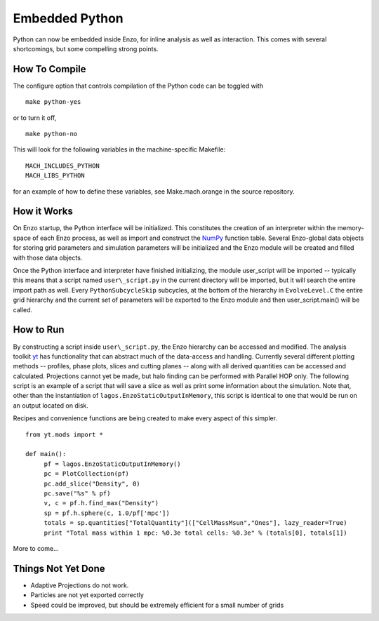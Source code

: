 Embedded Python
===============

Python can now be embedded inside Enzo, for inline analysis as well
as interaction. This comes with several shortcomings, but some
compelling strong points.

How To Compile
--------------

The configure option that controls compilation of the Python code
can be toggled with

::

    make python-yes

or to turn it off,

::

    make python-no

This will look for the following variables in the machine-specific Makefile:

::

    MACH_INCLUDES_PYTHON
    MACH_LIBS_PYTHON

for an example of how to define these variables, see
Make.mach.orange in the source repository.

How it Works
------------

On Enzo startup, the Python interface will be initialized. This
constitutes the creation of an interpreter within the memory-space
of each Enzo process, as well as import and construct the
`NumPy <http://numpy.scipy.org/>`_ function table. Several
Enzo-global data objects for storing grid parameters and simulation
parameters will be initialized and the Enzo module will be created
and filled with those data objects.

Once the Python interface and interpreter have finished
initializing, the module user\_script will be imported -- typically
this means that a script named ``user\_script.py`` in the current
directory will be imported, but it will search the entire import
path as well. Every ``PythonSubcycleSkip`` subcycles, at the bottom of
the hierarchy in ``EvolveLevel.C`` the entire grid hierarchy and the
current set of parameters will be exported to the Enzo module and
then user\_script.main() will be called.

How to Run
----------

By constructing a script inside ``user\_script.py``, the Enzo hierarchy
can be accessed and modified. The analysis toolkit
`yt <http://yt.enzotools.org/>`_ has functionality that can
abstract much of the data-access and handling. Currently several
different plotting methods -- profiles, phase plots, slices and
cutting planes -- along with all derived quantities can be accessed
and calculated. Projections cannot yet be made, but halo finding
can be performed with Parallel HOP only. The following script is an example of a
script that will save a slice as well as print some information
about the simulation. Note that, other than the instantiation of
``lagos.EnzoStaticOutputInMemory``, this script is identical to one
that would be run on an output located on disk.

Recipes and convenience functions are being created to make every
aspect of this simpler.

::

    from yt.mods import *
    
    def main():
         pf = lagos.EnzoStaticOutputInMemory()
         pc = PlotCollection(pf)
         pc.add_slice("Density", 0)
         pc.save("%s" % pf)
         v, c = pf.h.find_max("Density")
         sp = pf.h.sphere(c, 1.0/pf['mpc'])
         totals = sp.quantities["TotalQuantity"](["CellMassMsun","Ones"], lazy_reader=True)
         print "Total mass within 1 mpc: %0.3e total cells: %0.3e" % (totals[0], totals[1])

More to come...

Things Not Yet Done
-------------------

-  Adaptive Projections do not work.
-  Particles are not yet exported correctly
-  Speed could be improved, but should be extremely efficient for a
   small number of grids


